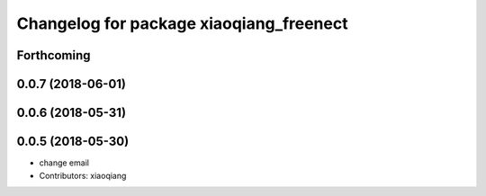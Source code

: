 ^^^^^^^^^^^^^^^^^^^^^^^^^^^^^^^^^^^^^^^^
Changelog for package xiaoqiang_freenect
^^^^^^^^^^^^^^^^^^^^^^^^^^^^^^^^^^^^^^^^

Forthcoming
-----------

0.0.7 (2018-06-01)
------------------

0.0.6 (2018-05-31)
------------------

0.0.5 (2018-05-30)
------------------
* change email
* Contributors: xiaoqiang
